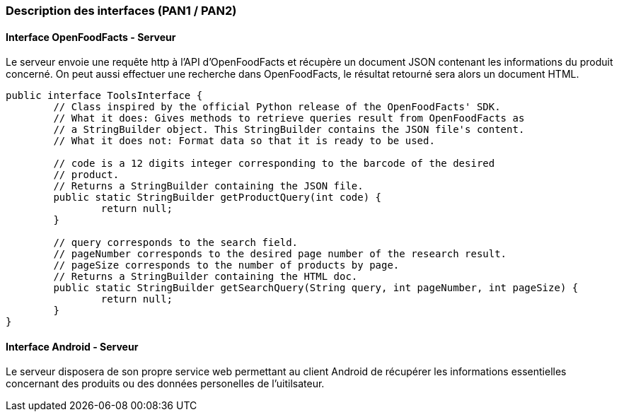 === Description des interfaces (PAN1 / PAN2)

//Pour le PAN1, il faut identifier et décrire sommairement toutes les
//interfaces entre modules.
//Pour le PAN2, il faut une description complête des interfaces.
//Il faut ici une description textuelle de chaque interface, c’est à
//dire +
//chaque échange entre deux blocs. Si c’est une interface entre deux
//blocs +
//informatiques, c’est une interface Java. S’il y a des échanges de +
//données complexes, il faut en décrire le format avec grande précision.
//Si c’est une interface +
//entre deux blocs électroniques, c’est une description des signaux +
//électroniques. Etc.

==== Interface OpenFoodFacts - Serveur

Le serveur envoie une requête http à l'API d'OpenFoodFacts et récupère un 
document JSON contenant les informations du produit concerné. On peut aussi 
effectuer une recherche dans OpenFoodFacts, le résultat retourné sera alors
un document HTML.

[source,java]
----
public interface ToolsInterface {
	// Class inspired by the official Python release of the OpenFoodFacts' SDK.
	// What it does: Gives methods to retrieve queries result from OpenFoodFacts as
	// a StringBuilder object. This StringBuilder contains the JSON file's content.
	// What it does not: Format data so that it is ready to be used.

	// code is a 12 digits integer corresponding to the barcode of the desired
	// product.
	// Returns a StringBuilder containing the JSON file.
	public static StringBuilder getProductQuery(int code) {
		return null;
	}

	// query corresponds to the search field.
	// pageNumber corresponds to the desired page number of the research result.
	// pageSize corresponds to the number of products by page.
	// Returns a StringBuilder containing the HTML doc.
	public static StringBuilder getSearchQuery(String query, int pageNumber, int pageSize) {
		return null;
	}
}
----

==== Interface Android - Serveur

Le serveur disposera de son propre service web permettant au client Android
de récupérer les informations essentielles concernant des produits ou des 
données personelles de l'uitilsateur.



